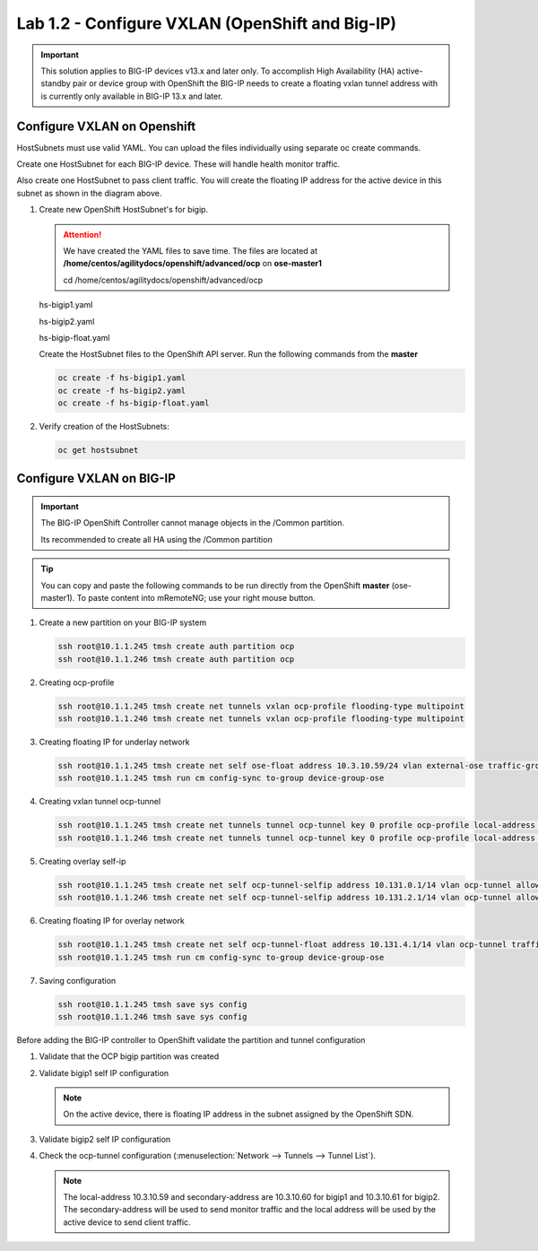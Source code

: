 Lab 1.2 - Configure VXLAN (OpenShift and Big-IP)
================================================

.. important:: This solution applies to BIG-IP devices v13.x and later only. To
   accomplish High Availability (HA) active-standby pair or device group with
   OpenShift the BIG-IP needs to create a floating vxlan tunnel address with is
   currently only available in BIG-IP 13.x and later.

Configure VXLAN on Openshift
----------------------------

HostSubnets must use valid YAML. You can upload the files individually using
separate oc create commands. 

Create one HostSubnet for each BIG-IP device. These will handle health monitor
traffic. 

Also create one HostSubnet to pass client traffic. You will create the floating
IP address for the active device in this subnet as shown in the diagram above. 

#. Create new OpenShift HostSubnet's for bigip.

   .. attention:: We have created the YAML files to save time. The files are
      located at **/home/centos/agilitydocs/openshift/advanced/ocp** on
      **ose-master1**

      cd /home/centos/agilitydocs/openshift/advanced/ocp

   hs-bigip1.yaml

   .. literalinclude:: ../../../openshift/advanced/ocp/hs-bigip1.yaml
      :language: yaml
      :emphasize-lines: 3,4,9

   hs-bigip2.yaml

   .. literalinclude:: ../../../openshift/advanced/ocp/hs-bigip2.yaml
      :language: yaml
      :emphasize-lines: 3,4,9

   hs-bigip-float.yaml

   .. literalinclude:: ../../../openshift/advanced/ocp/hs-bigip-float.yaml
      :language: yaml
      :emphasize-lines: 3,4,9

   Create the HostSubnet files to the OpenShift API server. Run the following
   commands from the **master**

   .. code-block:: bash

      oc create -f hs-bigip1.yaml
      oc create -f hs-bigip2.yaml
      oc create -f hs-bigip-float.yaml

#. Verify creation of the HostSubnets:

   .. code-block:: bash

      oc get hostsubnet

   .. image:: images/oc-get-hostsubnet.png
      :align: center

Configure VXLAN on BIG-IP
-------------------------

.. important:: The BIG-IP OpenShift Controller cannot manage objects in the
   /Common partition. 

   Its recommended to create all HA using the /Common partition

.. tip:: You can copy and paste the following commands to be run directly
   from the OpenShift **master** (ose-master1). To paste content into
   mRemoteNG; use your right mouse button.

#. Create a new partition on your BIG-IP system

   .. code-block:: bash

      ssh root@10.1.1.245 tmsh create auth partition ocp
      ssh root@10.1.1.246 tmsh create auth partition ocp

#. Creating ocp-profile

   .. code-block:: bash

      ssh root@10.1.1.245 tmsh create net tunnels vxlan ocp-profile flooding-type multipoint
      ssh root@10.1.1.246 tmsh create net tunnels vxlan ocp-profile flooding-type multipoint

#. Creating floating IP for underlay network

   .. code-block:: bash

      ssh root@10.1.1.245 tmsh create net self ose-float address 10.3.10.59/24 vlan external-ose traffic-group traffic-group-1 allow-service default
      ssh root@10.1.1.245 tmsh run cm config-sync to-group device-group-ose

#. Creating vxlan tunnel ocp-tunnel

   .. code-block:: bash

      ssh root@10.1.1.245 tmsh create net tunnels tunnel ocp-tunnel key 0 profile ocp-profile local-address 10.3.10.59 secondary-address 10.3.10.60 traffic-group traffic-group-1
      ssh root@10.1.1.246 tmsh create net tunnels tunnel ocp-tunnel key 0 profile ocp-profile local-address 10.3.10.59 secondary-address 10.3.10.61 traffic-group traffic-group-1

#. Creating overlay self-ip

   .. code-block:: bash

      ssh root@10.1.1.245 tmsh create net self ocp-tunnel-selfip address 10.131.0.1/14 vlan ocp-tunnel allow-service all
      ssh root@10.1.1.246 tmsh create net self ocp-tunnel-selfip address 10.131.2.1/14 vlan ocp-tunnel allow-service all

#. Creating floating IP for overlay network

   .. code-block:: bash

      ssh root@10.1.1.245 tmsh create net self ocp-tunnel-float address 10.131.4.1/14 vlan ocp-tunnel traffic-group traffic-group-1 allow-service all
      ssh root@10.1.1.245 tmsh run cm config-sync to-group device-group-ose

#. Saving configuration

   .. code-block:: bash

      ssh root@10.1.1.245 tmsh save sys config
      ssh root@10.1.1.246 tmsh save sys config

Before adding the BIG-IP controller to OpenShift validate the partition and
tunnel configuration

#. Validate that the OCP bigip partition was created

   .. image:: images/partition.png
      :align: center

#. Validate bigip1 self IP configuration

   .. note:: On the active device, there is floating IP address in the subnet
      assigned by the OpenShift SDN.

   .. image:: images/self-ip-bigip01-ha.png
      :align: center

#. Validate bigip2 self IP configuration

   .. image:: images/self-ip-bigip02-ha.png
      :align: center

#. Check the ocp-tunnel configuration (:menuselection:`Network --> Tunnels -->
   Tunnel List`).
   
   .. note:: The local-address 10.3.10.59 and secondary-address are 10.3.10.60
      for bigip1 and 10.3.10.61 for bigip2. The secondary-address will be used
      to send monitor traffic and the local address will be used by the active
      device to send client traffic.

   .. image:: images/bigip01-tunnel-ip.png
      :align: center

